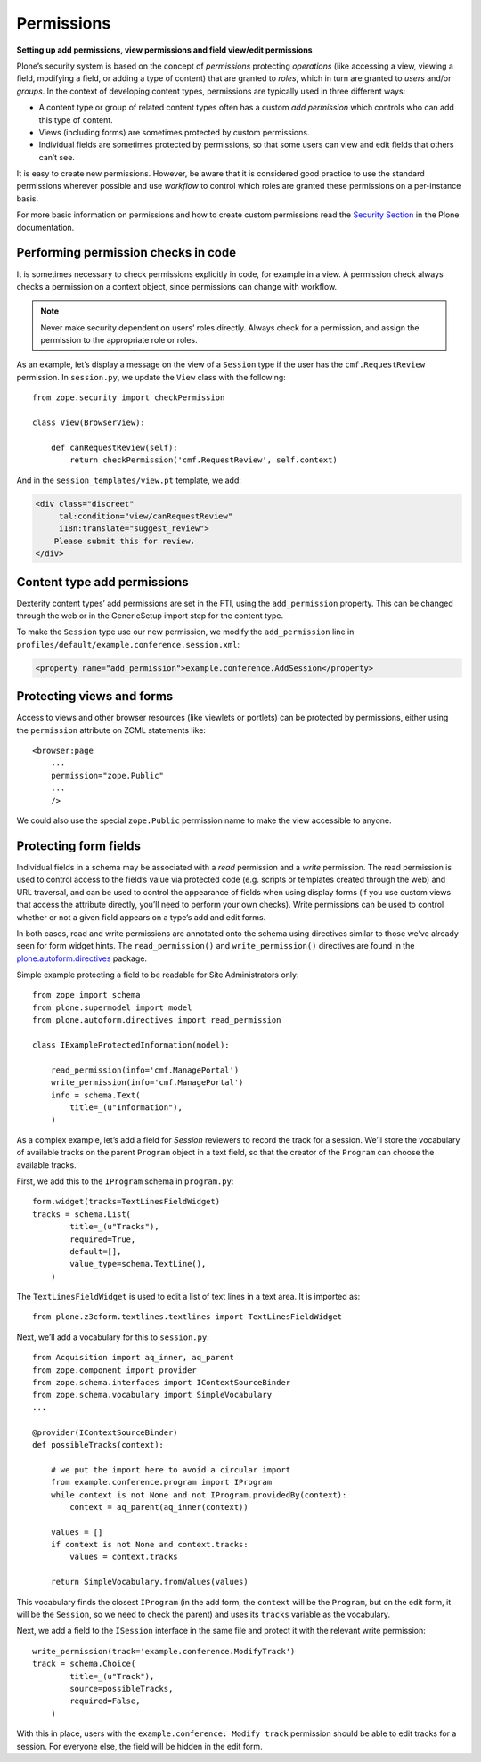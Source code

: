 Permissions
-------------

**Setting up add permissions, view permissions and field view/edit permissions**

Plone’s security system is based on the concept of
*permissions* protecting *operations*
(like accessing a view,
viewing a field,
modifying a field,
or adding a type of content)
that are granted to *roles*,
which in turn are granted to *users* and/or *groups*.
In the context of developing content types,
permissions are typically used in three different ways:

- A content type or group of related content types often has a custom
  *add permission* which controls who can add this type of content.
- Views (including forms) are sometimes protected by custom
  permissions.
- Individual fields are sometimes protected by permissions,
  so that some users can view and edit fields that others can’t see.

It is easy to create new permissions.
However, be aware that it is considered good practice
to use the standard permissions wherever possible and
use *workflow* to control which roles are granted these permissions
on a per-instance basis.

For more basic information on permissions
and how to create custom permissions read the `Security Section`_ in the Plone documentation.

.. _`Security Section`: http://docs.plone.org/develop/plone/security/index.html

Performing permission checks in code
~~~~~~~~~~~~~~~~~~~~~~~~~~~~~~~~~~~~~~

It is sometimes necessary to check permissions explicitly in code, for
example in a view. A permission check always checks a permission on a
context object, since permissions can change with workflow.

.. note::
    Never make security dependent on users’ roles directly. Always check for
    a permission, and assign the permission to the appropriate role or
    roles.

As an example,
let’s display a message on the view of a ``Session`` type
if the user has the ``cmf.RequestReview`` permission.
In ``session.py``, we update the ``View`` class with the following::

    from zope.security import checkPermission

    class View(BrowserView):

        def canRequestReview(self):
            return checkPermission('cmf.RequestReview', self.context)

And in the ``session_templates/view.pt`` template, we add:

.. code-block:: html

    <div class="discreet"
         tal:condition="view/canRequestReview"
         i18n:translate="suggest_review">
        Please submit this for review.
    </div>


Content type add permissions
~~~~~~~~~~~~~~~~~~~~~~~~~~~~~

Dexterity content types’ add permissions are set in the FTI,
using the ``add_permission`` property.
This can be changed through the web
or in the GenericSetup import step for the content type.

To make the ``Session`` type use our new permission, we modify the
``add_permission`` line in
``profiles/default/example.conference.session.xml``:

.. code-block:: xml

     <property name="add_permission">example.conference.AddSession</property>

Protecting views and forms
~~~~~~~~~~~~~~~~~~~~~~~~~~

Access to views and other browser resources (like viewlets or portlets)
can be protected by permissions, either using the ``permission`` attribute
on ZCML statements like::

    <browser:page
        ...
        permission="zope.Public"
        ...
        />

We could also use the special ``zope.Public`` permission name to make the view accessible to anyone.

Protecting form fields
~~~~~~~~~~~~~~~~~~~~~~~

Individual fields in a schema may be associated with a *read* permission
and a *write* permission.
The read permission is used to control access to the field’s value via protected code
(e.g. scripts or templates created through the web)
and URL traversal,
and can be used to control the appearance of fields when using display forms
(if you use custom views that access the attribute directly, you’ll need to perform your own checks).
Write permissions can be used to control whether or not a given field appears on a type’s add and edit forms.

In both cases,
read and write permissions are annotated onto the schema using directives similar to those we’ve already seen for form widget hints.
The ``read_permission()`` and ``write_permission()`` directives are found in the `plone.autoform.directives`_ package.

Simple example protecting a field to be readable for Site Administrators only::

    from zope import schema
    from plone.supermodel import model
    from plone.autoform.directives import read_permission

    class IExampleProtectedInformation(model):

        read_permission(info='cmf.ManagePortal')
        write_permission(info='cmf.ManagePortal')
        info = schema.Text(
            title=_(u"Information"),
        )

As a complex example, let’s add a field for *Session* reviewers to record the track for a session.
We’ll store the vocabulary of available tracks on the parent ``Program`` object in a text field,
so that the creator of the ``Program`` can choose the available tracks.

First, we add this to the ``IProgram`` schema in ``program.py``::

    form.widget(tracks=TextLinesFieldWidget)
    tracks = schema.List(
            title=_(u"Tracks"),
            required=True,
            default=[],
            value_type=schema.TextLine(),
        )

The ``TextLinesFieldWidget`` is used to edit a list of text lines in a
text area. It is imported as::

    from plone.z3cform.textlines.textlines import TextLinesFieldWidget

Next, we’ll add a vocabulary for this to ``session.py``::

    from Acquisition import aq_inner, aq_parent
    from zope.component import provider
    from zope.schema.interfaces import IContextSourceBinder
    from zope.schema.vocabulary import SimpleVocabulary
    ...

    @provider(IContextSourceBinder)
    def possibleTracks(context):

        # we put the import here to avoid a circular import
        from example.conference.program import IProgram
        while context is not None and not IProgram.providedBy(context):
            context = aq_parent(aq_inner(context))

        values = []
        if context is not None and context.tracks:
            values = context.tracks

        return SimpleVocabulary.fromValues(values)

This vocabulary finds the closest ``IProgram``
(in the add form, the ``context`` will be the ``Program``,
but on the edit form, it will be the ``Session``,
so we need to check the parent)
and uses its ``tracks`` variable as the vocabulary.

Next, we add a field to the ``ISession`` interface in the same file and
protect it with the relevant write permission::

    write_permission(track='example.conference.ModifyTrack')
    track = schema.Choice(
            title=_(u"Track"),
            source=possibleTracks,
            required=False,
        )

With this in place, users with the ``example.conference: Modify track``
permission should be able to edit tracks for a session. For everyone
else, the field will be hidden in the edit form.

.. _plone.autoform.directives: http://pypi.python.org/pypi/plone.directives.dexterity
